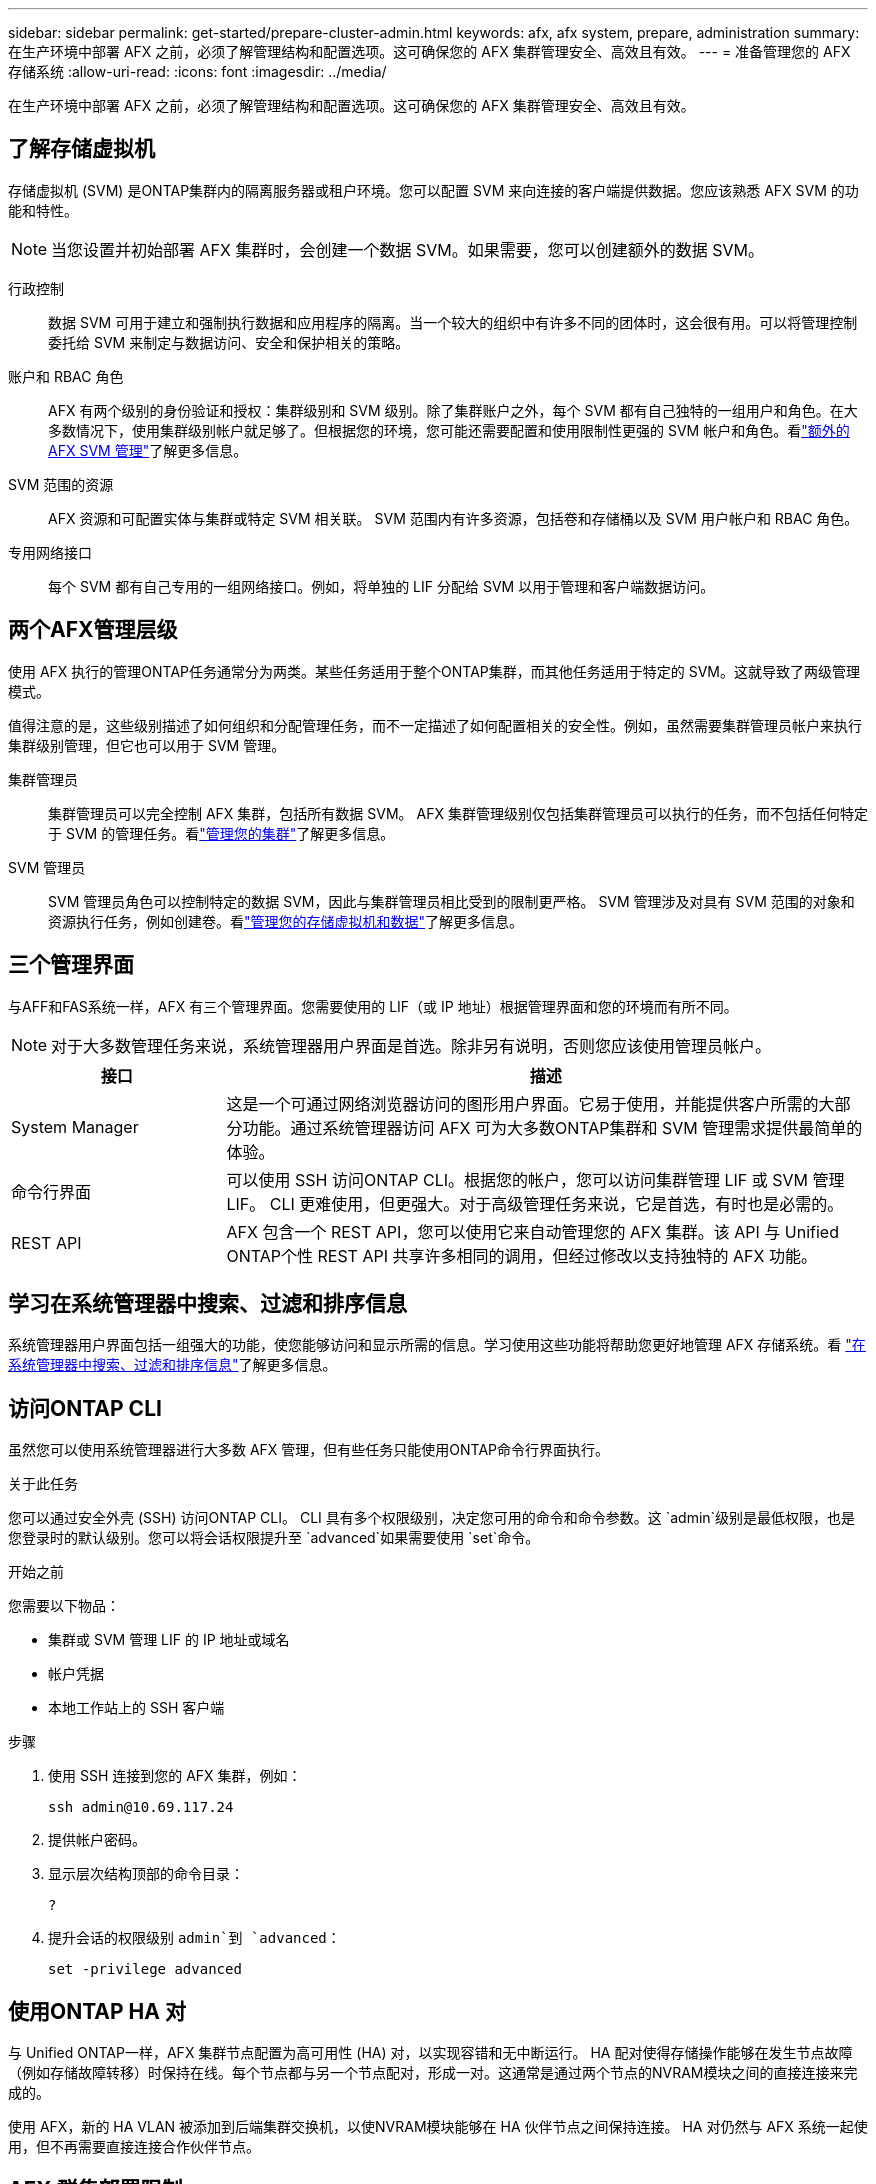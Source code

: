 ---
sidebar: sidebar 
permalink: get-started/prepare-cluster-admin.html 
keywords: afx, afx system, prepare, administration 
summary: 在生产环境中部署 AFX 之前，必须了解管理结构和配置选项。这可确保您的 AFX 集群管理安全、高效且有效。 
---
= 准备管理您的 AFX 存储系统
:allow-uri-read: 
:icons: font
:imagesdir: ../media/


[role="lead"]
在生产环境中部署 AFX 之前，必须了解管理结构和配置选项。这可确保您的 AFX 集群管理安全、高效且有效。



== 了解存储虚拟机

存储虚拟机 (SVM) 是ONTAP集群内的隔离服务器或租户环境。您可以配置 SVM 来向连接的客户端提供数据。您应该熟悉 AFX SVM 的功能和特性。


NOTE: 当您设置并初始部署 AFX 集群时，会创建一个数据 SVM。如果需要，您可以创建额外的数据 SVM。

行政控制:: 数据 SVM 可用于建立和强制执行数据和应用程序的隔离。当一个较大的组织中有许多不同的团体时，这会很有用。可以将管理控制委托给 SVM 来制定与数据访问、安全和保护相关的策略。
账户和 RBAC 角色:: AFX 有两个级别的身份验证和授权：集群级别和 SVM 级别。除了集群账户之外，每个 SVM 都有自己独特的一组用户和角色。在大多数情况下，使用集群级别帐户就足够了。但根据您的环境，您可能还需要配置和使用限制性更强的 SVM 帐户和角色。看link:../administer/additional-ontap-svm.html["额外的 AFX SVM 管理"]了解更多信息。
SVM 范围的资源:: AFX 资源和可配置实体与集群或特定 SVM 相关联。  SVM 范围内有许多资源，包括卷和存储桶以及 SVM 用户帐户和 RBAC 角色。
专用网络接口:: 每个 SVM 都有自己专用的一组网络接口。例如，将单独的 LIF 分配给 SVM 以用于管理和客户端数据访问。




== 两个AFX管理层级

使用 AFX 执行的管理ONTAP任务通常分为两类。某些任务适用于整个ONTAP集群，而其他任务适用于特定的 SVM。这就导致了两级管理模式。

值得注意的是，这些级别描述了如何组织和分配管理任务，而不一定描述了如何配置相关的安全性。例如，虽然需要集群管理员帐户来执行集群级别管理，但它也可以用于 SVM 管理。

集群管理员:: 集群管理员可以完全控制 AFX 集群，包括所有数据 SVM。 AFX 集群管理级别仅包括集群管理员可以执行的任务，而不包括任何特定于 SVM 的管理任务。看link:../administer/view-dashboard.html["管理您的集群"]了解更多信息。
SVM 管理员:: SVM 管理员角色可以控制特定的数据 SVM，因此与集群管理员相比受到的限制更严格。 SVM 管理涉及对具有 SVM 范围的对象和资源执行任务，例如创建卷。看link:../manage-data/prepare-manage-data.html["管理您的存储虚拟机和数据"]了解更多信息。




== 三个管理界面

与AFF和FAS系统一样，AFX 有三个管理界面。您需要使用的 LIF（或 IP 地址）根据管理界面和您的环境而有所不同。


NOTE: 对于大多数管理任务来说，系统管理器用户界面是首选。除非另有说明，否则您应该使用管理员帐户。

[cols="25,75"]
|===
| 接口 | 描述 


| System Manager | 这是一个可通过网络浏览器访问的图形用户界面。它易于使用，并能提供客户所需的大部分功能。通过系统管理器访问 AFX 可为大多数ONTAP集群和 SVM 管理需求提供最简单的体验。 


| 命令行界面 | 可以使用 SSH 访问ONTAP CLI。根据您的帐户，您可以访问集群管理 LIF 或 SVM 管理 LIF。 CLI 更难使用，但更强大。对于高级管理任务来说，它是首选，有时也是必需的。 


| REST API | AFX 包含一个 REST API，您可以使用它来自动管理您的 AFX 集群。该 API 与 Unified ONTAP个性 REST API 共享许多相同的调用，但经过修改以支持独特的 AFX 功能。 
|===


== 学习在系统管理器中搜索、过滤和排序信息

系统管理器用户界面包括一组强大的功能，使您能够访问和显示所需的信息。学习使用这些功能将帮助您更好地管理 AFX 存储系统。看 https://docs.netapp.com/us-en/ontap/task_admin_search_filter_sort.html["在系统管理器中搜索、过滤和排序信息"^]了解更多信息。



== 访问ONTAP CLI

虽然您可以使用系统管理器进行大多数 AFX 管理，但有些任务只能使用ONTAP命令行界面执行。

.关于此任务
您可以通过安全外壳 (SSH) 访问ONTAP CLI。 CLI 具有多个权限级别，决定您可用的命令和命令参数。这 `admin`级别是最低权限，也是您登录时的默认级别。您可以将会话权限提升至 `advanced`如果需要使用 `set`命令。

.开始之前
您需要以下物品：

* 集群或 SVM 管理 LIF 的 IP 地址或域名
* 帐户凭据
* 本地工作站上的 SSH 客户端


.步骤
. 使用 SSH 连接到您的 AFX 集群，例如：
+
`ssh admin@10.69.117.24`

. 提供帐户密码。
. 显示层次结构顶部的命令目录：
+
`?`

. 提升会话的权限级别 `admin`到 `advanced`：
+
`set -privilege advanced`





== 使用ONTAP HA 对

与 Unified ONTAP一样，AFX 集群节点配置为高可用性 (HA) 对，以实现容错和无中断运行。 HA 配对使得存储操作能够在发生节点故障（例如存储故障转移）时保持在线。每个节点都与另一个节点配对，形成一对。这通常是通过两个节点的NVRAM模块之间的直接连接来完成的。

使用 AFX，新的 HA VLAN 被添加到后端集群交换机，以使NVRAM模块能够在 HA 伙伴节点之间保持连接。  HA 对仍然与 AFX 系统一起使用，但不再需要直接连接合作伙伴节点。



== AFX 群集部署限制

在配置和使用集群时，AFX 会强制执行多项限制，包括最小值和最大值。这些限制分为几类，包括：

每个集群的控制器节点:: 每个 AFX 集群必须至少有四个节点。最大节点数根据ONTAP版本的不同而不同。
存储容量:: 这是集群存储可用区 (SAZ) 中所有 SSD 磁盘的总容量。最大存储容量根据ONTAP版本而有所不同。


您应该查看NetApp Hardware Universe和 Interoperability Matrix Tool 中提供的信息来确定集群的功能。



== 确认 AFX 系统健康状况

在执行任何 AFX 管理任务之前，您应该检查集群的健康状况。


TIP: 您可以随时检查 AFX 集群的健康状况，包括当您怀疑存在操作或性能问题时。

.开始之前
您需要以下物品：

* 集群管理 IP 地址或 FQDN
* 集群的管理员帐户（用户名和密码）


.步骤
. 使用浏览器连接到系统管理器：
+
`\https://$FQDN_IPADDR/`

+
*例子*

+
`\https://10.61.25.33/`

. 提供管理员用户名和密码，然后选择*Sign in*。
. 检查系统仪表板和集群状态，包括布线。还请注意左侧的_导航窗格_。
+
link:../administer/view-dashboard.html["查看仪表板和集群状态"]

. 显示系统事件和审计日志消息。
+
link:../administer/view-events-log.html["查看 AFX 事件和审计日志"]

. 显示并记录任何*Insight*建议。
+
link:../administer/view-insights.html["使用 Insights 优化 AFX 集群性能和安全性"]





== 创建和使用数据 SVM 的快速入门

安装和设置 AFX 集群后，您可以开始执行大多数 AFX 部署的典型管理任务。以下是开始与客户共享数据所需的高级步骤。

.image:https://raw.githubusercontent.com/NetAppDocs/common/main/media/number-1.png["一个"]显示可用数据 SVM
[role="quick-margin-para"]
link:../administer/display-svms.html["显示"]数据 SVM 列表并确定是否有一个可以使用。

.image:https://raw.githubusercontent.com/NetAppDocs/common/main/media/number-2.png["两个"]（可选）创建数据 SVM
[role="quick-margin-para"]
link:../administer/create-svm.html["创建"]如果现有 SVM 不可用，则可以使用 SVM 来隔离和保护您的应用程序工作负载和数据。

.image:https://raw.githubusercontent.com/NetAppDocs/common/main/media/number-3.png["三"]配置您的 SVM
[role="quick-margin-para"]
link:../administer/configure-svm.html["配置"]您的 SVM 并准备供客户端访问。

.image:https://raw.githubusercontent.com/NetAppDocs/common/main/media/number-4.png["四个"]准备配置存储
[role="quick-margin-para"]
link:../manage-data/prepare-manage-data.html["准备"]分配和管理您的数据。



== 相关信息

* https://docs.netapp.com/us-en/ontap/concepts/introducing-ontap-interfaces-concept.html["ONTAP用户界面"^]
* https://docs.netapp.com/us-en/ontap/system-admin/set-privilege-level-task.html["在ONTAP CLI 中设置权限级别"^]
* https://docs.netapp.com/us-en/ontap/system-admin/index.html["了解如何使用ONTAP CLI 进行集群管理"^]
* https://hwu.netapp.com/["NetApp Hardware Universe"^]
* https://imt.netapp.com/["NetApp 互操作性表工具"^]
* https://docs.netapp.com/us-en/interoperability-matrix-tool/["互操作性矩阵工具概述"^]
* link:../faq-ontap-afx.html["AFX 存储系统常见问题解答"]

